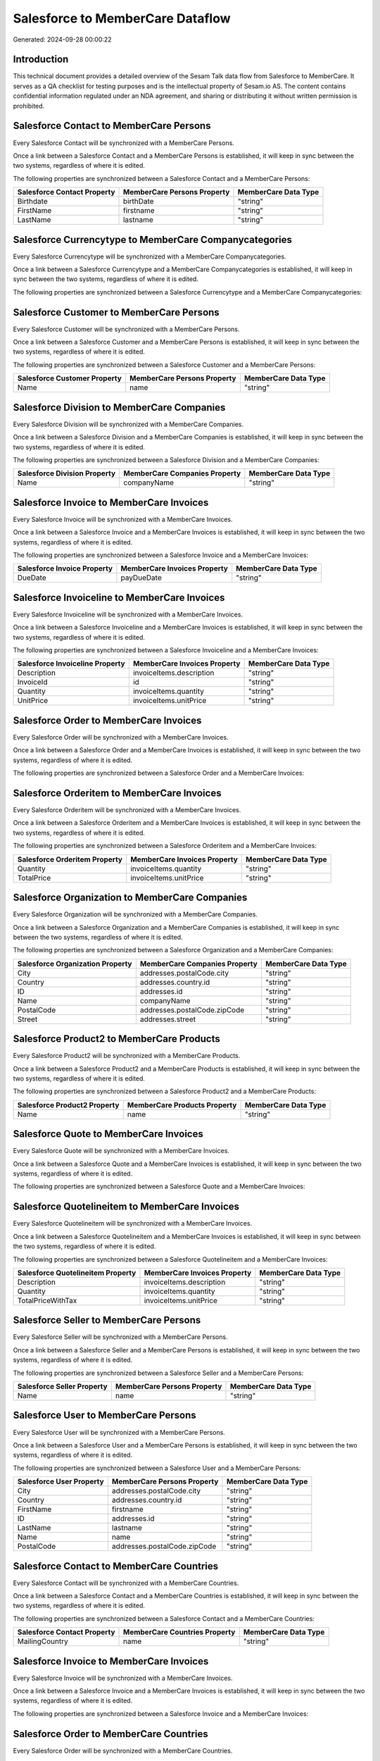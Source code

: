 =================================
Salesforce to MemberCare Dataflow
=================================

Generated: 2024-09-28 00:00:22

Introduction
------------

This technical document provides a detailed overview of the Sesam Talk data flow from Salesforce to MemberCare. It serves as a QA checklist for testing purposes and is the intellectual property of Sesam.io AS. The content contains confidential information regulated under an NDA agreement, and sharing or distributing it without written permission is prohibited.

Salesforce Contact to MemberCare Persons
----------------------------------------
Every Salesforce Contact will be synchronized with a MemberCare Persons.

Once a link between a Salesforce Contact and a MemberCare Persons is established, it will keep in sync between the two systems, regardless of where it is edited.

The following properties are synchronized between a Salesforce Contact and a MemberCare Persons:

.. list-table::
   :header-rows: 1

   * - Salesforce Contact Property
     - MemberCare Persons Property
     - MemberCare Data Type
   * - Birthdate
     - birthDate
     - "string"
   * - FirstName
     - firstname
     - "string"
   * - LastName
     - lastname
     - "string"


Salesforce Currencytype to MemberCare Companycategories
-------------------------------------------------------
Every Salesforce Currencytype will be synchronized with a MemberCare Companycategories.

Once a link between a Salesforce Currencytype and a MemberCare Companycategories is established, it will keep in sync between the two systems, regardless of where it is edited.

The following properties are synchronized between a Salesforce Currencytype and a MemberCare Companycategories:

.. list-table::
   :header-rows: 1

   * - Salesforce Currencytype Property
     - MemberCare Companycategories Property
     - MemberCare Data Type


Salesforce Customer to MemberCare Persons
-----------------------------------------
Every Salesforce Customer will be synchronized with a MemberCare Persons.

Once a link between a Salesforce Customer and a MemberCare Persons is established, it will keep in sync between the two systems, regardless of where it is edited.

The following properties are synchronized between a Salesforce Customer and a MemberCare Persons:

.. list-table::
   :header-rows: 1

   * - Salesforce Customer Property
     - MemberCare Persons Property
     - MemberCare Data Type
   * - Name
     - name
     - "string"


Salesforce Division to MemberCare Companies
-------------------------------------------
Every Salesforce Division will be synchronized with a MemberCare Companies.

Once a link between a Salesforce Division and a MemberCare Companies is established, it will keep in sync between the two systems, regardless of where it is edited.

The following properties are synchronized between a Salesforce Division and a MemberCare Companies:

.. list-table::
   :header-rows: 1

   * - Salesforce Division Property
     - MemberCare Companies Property
     - MemberCare Data Type
   * - Name
     - companyName
     - "string"


Salesforce Invoice to MemberCare Invoices
-----------------------------------------
Every Salesforce Invoice will be synchronized with a MemberCare Invoices.

Once a link between a Salesforce Invoice and a MemberCare Invoices is established, it will keep in sync between the two systems, regardless of where it is edited.

The following properties are synchronized between a Salesforce Invoice and a MemberCare Invoices:

.. list-table::
   :header-rows: 1

   * - Salesforce Invoice Property
     - MemberCare Invoices Property
     - MemberCare Data Type
   * - DueDate
     - payDueDate
     - "string"


Salesforce Invoiceline to MemberCare Invoices
---------------------------------------------
Every Salesforce Invoiceline will be synchronized with a MemberCare Invoices.

Once a link between a Salesforce Invoiceline and a MemberCare Invoices is established, it will keep in sync between the two systems, regardless of where it is edited.

The following properties are synchronized between a Salesforce Invoiceline and a MemberCare Invoices:

.. list-table::
   :header-rows: 1

   * - Salesforce Invoiceline Property
     - MemberCare Invoices Property
     - MemberCare Data Type
   * - Description
     - invoiceItems.description
     - "string"
   * - InvoiceId
     - id
     - "string"
   * - Quantity
     - invoiceItems.quantity
     - "string"
   * - UnitPrice
     - invoiceItems.unitPrice
     - "string"


Salesforce Order to MemberCare Invoices
---------------------------------------
Every Salesforce Order will be synchronized with a MemberCare Invoices.

Once a link between a Salesforce Order and a MemberCare Invoices is established, it will keep in sync between the two systems, regardless of where it is edited.

The following properties are synchronized between a Salesforce Order and a MemberCare Invoices:

.. list-table::
   :header-rows: 1

   * - Salesforce Order Property
     - MemberCare Invoices Property
     - MemberCare Data Type


Salesforce Orderitem to MemberCare Invoices
-------------------------------------------
Every Salesforce Orderitem will be synchronized with a MemberCare Invoices.

Once a link between a Salesforce Orderitem and a MemberCare Invoices is established, it will keep in sync between the two systems, regardless of where it is edited.

The following properties are synchronized between a Salesforce Orderitem and a MemberCare Invoices:

.. list-table::
   :header-rows: 1

   * - Salesforce Orderitem Property
     - MemberCare Invoices Property
     - MemberCare Data Type
   * - Quantity
     - invoiceItems.quantity
     - "string"
   * - TotalPrice
     - invoiceItems.unitPrice
     - "string"


Salesforce Organization to MemberCare Companies
-----------------------------------------------
Every Salesforce Organization will be synchronized with a MemberCare Companies.

Once a link between a Salesforce Organization and a MemberCare Companies is established, it will keep in sync between the two systems, regardless of where it is edited.

The following properties are synchronized between a Salesforce Organization and a MemberCare Companies:

.. list-table::
   :header-rows: 1

   * - Salesforce Organization Property
     - MemberCare Companies Property
     - MemberCare Data Type
   * - City
     - addresses.postalCode.city
     - "string"
   * - Country
     - addresses.country.id
     - "string"
   * - ID
     - addresses.id
     - "string"
   * - Name
     - companyName
     - "string"
   * - PostalCode
     - addresses.postalCode.zipCode
     - "string"
   * - Street
     - addresses.street
     - "string"


Salesforce Product2 to MemberCare Products
------------------------------------------
Every Salesforce Product2 will be synchronized with a MemberCare Products.

Once a link between a Salesforce Product2 and a MemberCare Products is established, it will keep in sync between the two systems, regardless of where it is edited.

The following properties are synchronized between a Salesforce Product2 and a MemberCare Products:

.. list-table::
   :header-rows: 1

   * - Salesforce Product2 Property
     - MemberCare Products Property
     - MemberCare Data Type
   * - Name
     - name
     - "string"


Salesforce Quote to MemberCare Invoices
---------------------------------------
Every Salesforce Quote will be synchronized with a MemberCare Invoices.

Once a link between a Salesforce Quote and a MemberCare Invoices is established, it will keep in sync between the two systems, regardless of where it is edited.

The following properties are synchronized between a Salesforce Quote and a MemberCare Invoices:

.. list-table::
   :header-rows: 1

   * - Salesforce Quote Property
     - MemberCare Invoices Property
     - MemberCare Data Type


Salesforce Quotelineitem to MemberCare Invoices
-----------------------------------------------
Every Salesforce Quotelineitem will be synchronized with a MemberCare Invoices.

Once a link between a Salesforce Quotelineitem and a MemberCare Invoices is established, it will keep in sync between the two systems, regardless of where it is edited.

The following properties are synchronized between a Salesforce Quotelineitem and a MemberCare Invoices:

.. list-table::
   :header-rows: 1

   * - Salesforce Quotelineitem Property
     - MemberCare Invoices Property
     - MemberCare Data Type
   * - Description
     - invoiceItems.description
     - "string"
   * - Quantity
     - invoiceItems.quantity
     - "string"
   * - TotalPriceWithTax
     - invoiceItems.unitPrice
     - "string"


Salesforce Seller to MemberCare Persons
---------------------------------------
Every Salesforce Seller will be synchronized with a MemberCare Persons.

Once a link between a Salesforce Seller and a MemberCare Persons is established, it will keep in sync between the two systems, regardless of where it is edited.

The following properties are synchronized between a Salesforce Seller and a MemberCare Persons:

.. list-table::
   :header-rows: 1

   * - Salesforce Seller Property
     - MemberCare Persons Property
     - MemberCare Data Type
   * - Name
     - name
     - "string"


Salesforce User to MemberCare Persons
-------------------------------------
Every Salesforce User will be synchronized with a MemberCare Persons.

Once a link between a Salesforce User and a MemberCare Persons is established, it will keep in sync between the two systems, regardless of where it is edited.

The following properties are synchronized between a Salesforce User and a MemberCare Persons:

.. list-table::
   :header-rows: 1

   * - Salesforce User Property
     - MemberCare Persons Property
     - MemberCare Data Type
   * - City
     - addresses.postalCode.city
     - "string"
   * - Country
     - addresses.country.id
     - "string"
   * - FirstName
     - firstname
     - "string"
   * - ID
     - addresses.id
     - "string"
   * - LastName
     - lastname
     - "string"
   * - Name
     - name
     - "string"
   * - PostalCode
     - addresses.postalCode.zipCode
     - "string"


Salesforce Contact to MemberCare Countries
------------------------------------------
Every Salesforce Contact will be synchronized with a MemberCare Countries.

Once a link between a Salesforce Contact and a MemberCare Countries is established, it will keep in sync between the two systems, regardless of where it is edited.

The following properties are synchronized between a Salesforce Contact and a MemberCare Countries:

.. list-table::
   :header-rows: 1

   * - Salesforce Contact Property
     - MemberCare Countries Property
     - MemberCare Data Type
   * - MailingCountry
     - name
     - "string"


Salesforce Invoice to MemberCare Invoices
-----------------------------------------
Every Salesforce Invoice will be synchronized with a MemberCare Invoices.

Once a link between a Salesforce Invoice and a MemberCare Invoices is established, it will keep in sync between the two systems, regardless of where it is edited.

The following properties are synchronized between a Salesforce Invoice and a MemberCare Invoices:

.. list-table::
   :header-rows: 1

   * - Salesforce Invoice Property
     - MemberCare Invoices Property
     - MemberCare Data Type


Salesforce Order to MemberCare Countries
----------------------------------------
Every Salesforce Order will be synchronized with a MemberCare Countries.

Once a link between a Salesforce Order and a MemberCare Countries is established, it will keep in sync between the two systems, regardless of where it is edited.

The following properties are synchronized between a Salesforce Order and a MemberCare Countries:

.. list-table::
   :header-rows: 1

   * - Salesforce Order Property
     - MemberCare Countries Property
     - MemberCare Data Type
   * - BillingCountry
     - name
     - "string"
   * - BillingCountryCode
     - iso2Letter
     - "string"
   * - ShippingCountry
     - name
     - "string"
   * - ShippingCountryCode
     - iso2Letter
     - "string"


Salesforce Order to MemberCare Invoices
---------------------------------------
Every Salesforce Order will be synchronized with a MemberCare Invoices.

Once a link between a Salesforce Order and a MemberCare Invoices is established, it will keep in sync between the two systems, regardless of where it is edited.

The following properties are synchronized between a Salesforce Order and a MemberCare Invoices:

.. list-table::
   :header-rows: 1

   * - Salesforce Order Property
     - MemberCare Invoices Property
     - MemberCare Data Type


Salesforce Organization to MemberCare Companies
-----------------------------------------------
Every Salesforce Organization will be synchronized with a MemberCare Companies.

Once a link between a Salesforce Organization and a MemberCare Companies is established, it will keep in sync between the two systems, regardless of where it is edited.

The following properties are synchronized between a Salesforce Organization and a MemberCare Companies:

.. list-table::
   :header-rows: 1

   * - Salesforce Organization Property
     - MemberCare Companies Property
     - MemberCare Data Type


Salesforce Quote to MemberCare Countries
----------------------------------------
Every Salesforce Quote will be synchronized with a MemberCare Countries.

Once a link between a Salesforce Quote and a MemberCare Countries is established, it will keep in sync between the two systems, regardless of where it is edited.

The following properties are synchronized between a Salesforce Quote and a MemberCare Countries:

.. list-table::
   :header-rows: 1

   * - Salesforce Quote Property
     - MemberCare Countries Property
     - MemberCare Data Type
   * - BillingCountry
     - name
     - "string"
   * - BillingCountryCode
     - iso2Letter
     - "string"
   * - ShippingCountry
     - name
     - "string"
   * - ShippingCountryCode
     - iso2Letter
     - "string"


Salesforce Quote to MemberCare Invoices
---------------------------------------
Every Salesforce Quote will be synchronized with a MemberCare Invoices.

Once a link between a Salesforce Quote and a MemberCare Invoices is established, it will keep in sync between the two systems, regardless of where it is edited.

The following properties are synchronized between a Salesforce Quote and a MemberCare Invoices:

.. list-table::
   :header-rows: 1

   * - Salesforce Quote Property
     - MemberCare Invoices Property
     - MemberCare Data Type


Salesforce User to MemberCare Countries
---------------------------------------
Every Salesforce User will be synchronized with a MemberCare Countries.

Once a link between a Salesforce User and a MemberCare Countries is established, it will keep in sync between the two systems, regardless of where it is edited.

The following properties are synchronized between a Salesforce User and a MemberCare Countries:

.. list-table::
   :header-rows: 1

   * - Salesforce User Property
     - MemberCare Countries Property
     - MemberCare Data Type
   * - Country
     - name
     - "string"
   * - CountryCode
     - iso2Letter
     - "string"

